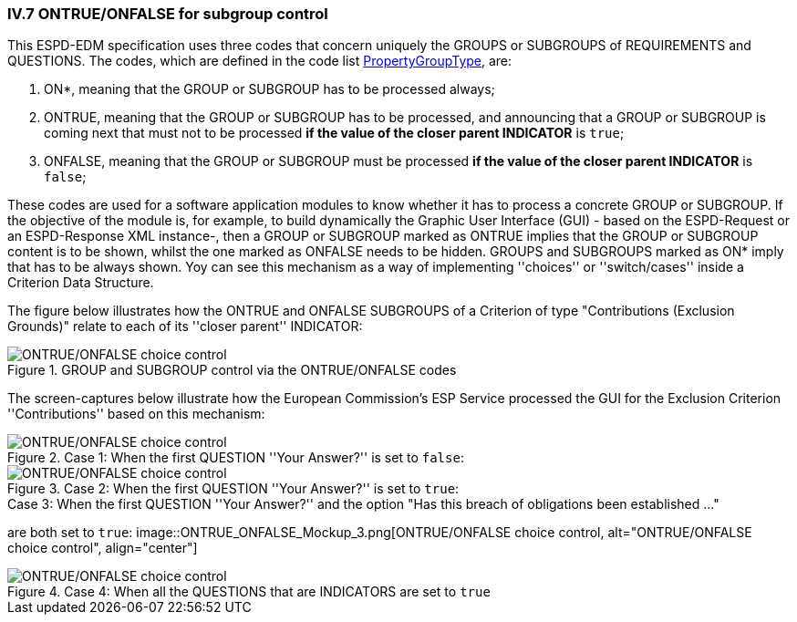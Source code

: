
=== IV.7 ONTRUE/ONFALSE for subgroup control

This ESPD-EDM specification uses three codes that concern uniquely the GROUPS or SUBGROUPS of REQUIREMENTS and
QUESTIONS. The codes, which are defined in the code list
link:https://github.com/ESPD/ESPD-EDM/blob/2.1.0/docs/src/main/asciidoc/dist/cl/xlsx/ESPD-CodeLists-V2.1.0.xlsx[PropertyGroupType], are:

. ON*, meaning that the GROUP or SUBGROUP has to be processed always;
. ONTRUE, meaning that the GROUP or SUBGROUP has to be processed, and announcing that a GROUP or SUBGROUP is coming
next that must not to be processed *if the value of the closer parent INDICATOR* is `true`;
. ONFALSE, meaning that the GROUP or SUBGROUP must be processed *if the value of the closer parent INDICATOR* is `false`;


These codes are used for a software application modules to know whether it has to process a concrete GROUP or SUBGROUP.
If the objective of the module is, for example, to build dynamically the Graphic User Interface (GUI) - based on the
ESPD-Request or an ESPD-Response XML instance-, then a GROUP or SUBGROUP marked as ONTRUE implies that the GROUP or
SUBGROUP content is to be shown, whilst the one marked as ONFALSE needs to be hidden. GROUPS and SUBGROUPS marked as
ON* imply that has to be always shown. Yoy can see this mechanism as a way of implementing ''choices'' or
''switch/cases'' inside a Criterion Data Structure.

The figure below illustrates how the ONTRUE and ONFALSE SUBGROUPS of a Criterion of type "Contributions
(Exclusion Grounds)" relate to each of its ''closer parent'' INDICATOR:

.GROUP and SUBGROUP control via the ONTRUE/ONFALSE codes
image::ONTRUE_ONFALSE_Use.png[ONTRUE/ONFALSE choice control, alt="ONTRUE/ONFALSE choice control", align="center"]

The screen-captures below illustrate how the European Commission's ESP Service processed the GUI for the Exclusion Criterion
''Contributions'' based on this mechanism:

.Case 1: When the first QUESTION ''Your Answer?'' is set to `false`:
image::ONTRUE_ONFALSE_Mockup_1.png[ONTRUE/ONFALSE choice control, alt="ONTRUE/ONFALSE choice control", align="center"]

.Case 2: When the first QUESTION ''Your Answer?'' is set to `true`:
image::ONTRUE_ONFALSE_Mockup_2.png[ONTRUE/ONFALSE choice control, alt="ONTRUE/ONFALSE choice control", align="center"]

.Case 3: When the first QUESTION ''Your Answer?'' and the option "Has this breach of obligations been established ..."
are both set to `true`:
image::ONTRUE_ONFALSE_Mockup_3.png[ONTRUE/ONFALSE choice control, alt="ONTRUE/ONFALSE choice control", align="center"]

.Case 4: When all the QUESTIONS that are INDICATORS are set to `true`
image::ONTRUE_ONFALSE_Mockup_4.png[ONTRUE/ONFALSE choice control, alt="ONTRUE/ONFALSE choice control", align="center"]






